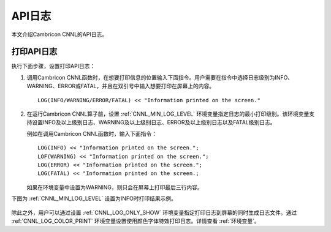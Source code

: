 API日志
=================

本文介绍Cambricon CNNL的API日志。

打印API日志
-----------------

执行下面步骤，设置打印API日志：

1. 调用Cambricon CNNL函数时，在想要打印信息的位置输入下面指令。用户需要在指令中选择日志级别为INFO、WARNING、ERROR或FATAL，并且在双引号中输入想要打印在屏幕上的内容。

   ::
   
      LOG(INFO/WARNING/ERROR/FATAL) << "Information printed on the screen."
   
2. 在运行Cambricon CNNL算子前，设置 :ref:`CNNL_MIN_LOG_LEVEL` 环境变量指定日志的最小打印级别。该环境变量支持设置INFO及以上级别日志、WARNING及以上级别日志、ERROR及以上级别日志以及FATAL级别日志。

   例如在调用Cambricon CNNL函数时，输入下面指令：

   ::
   
     LOG(INFO) << "Information printed on the screen.";
     LOF(WARNING) << "Information printed on the screen.";
     LOG(ERROR) << "Information printed on the screen.";
     LOG(FATAL) << "Information printed on the screen.;

   如果在环境变量中设置为WARNING，则只会在屏幕上打印最后三行内容。

下图为 :ref:`CNNL_MIN_LOG_LEVEL` 设置为INFO时打印结果示例。

.. figure:: ../images/apilog.png

除此之外，用户可以通过设置 :ref:`CNNL_LOG_ONLY_SHOW` 环境变量指定打印日志到屏幕的同时生成日志文件。通过 :ref:`CNNL_LOG_COLOR_PRINT` 环境变量设置使用颜色字体特效打印日志。详情查看 :ref:`环境变量`。
